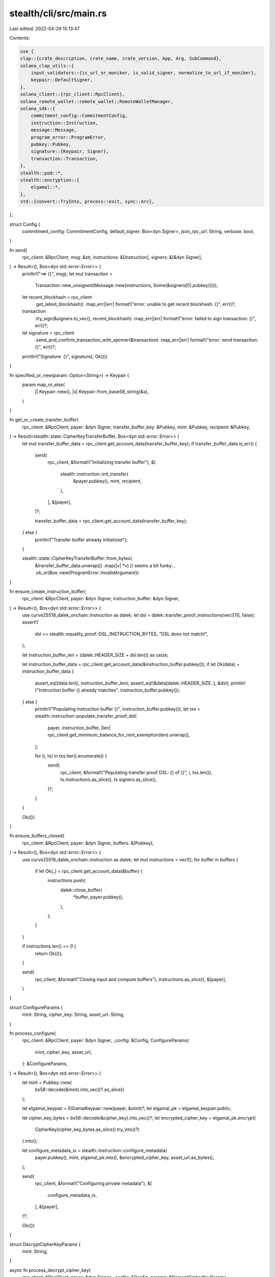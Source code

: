 stealth/cli/src/main.rs
=======================

Last edited: 2022-04-29 15:13:47

Contents:

.. code-block:: rs

    use {
    clap::{crate_description, crate_name, crate_version, App, Arg, SubCommand},
    solana_clap_utils::{
        input_validators::{is_url_or_moniker, is_valid_signer, normalize_to_url_if_moniker},
        keypair::DefaultSigner,
    },
    solana_client::{rpc_client::RpcClient},
    solana_remote_wallet::remote_wallet::RemoteWalletManager,
    solana_sdk::{
        commitment_config::CommitmentConfig,
        instruction::Instruction,
        message::Message,
        program_error::ProgramError,
        pubkey::Pubkey,
        signature::{Keypair, Signer},
        transaction::Transaction,
    },
    stealth::pod::*,
    stealth::encryption::{
        elgamal::*,
    },
    std::{convert::TryInto, process::exit, sync::Arc},
};

struct Config {
    commitment_config: CommitmentConfig,
    default_signer: Box<dyn Signer>,
    json_rpc_url: String,
    verbose: bool,
}

fn send(
    rpc_client: &RpcClient,
    msg: &str,
    instructions: &[Instruction],
    signers: &[&dyn Signer],
) -> Result<(), Box<dyn std::error::Error>> {
    println!("==> {}", msg);
    let mut transaction =
        Transaction::new_unsigned(Message::new(instructions, Some(&signers[0].pubkey())));

    let recent_blockhash = rpc_client
        .get_latest_blockhash()
        .map_err(|err| format!("error: unable to get recent blockhash: {}", err))?;

    transaction
        .try_sign(&signers.to_vec(), recent_blockhash)
        .map_err(|err| format!("error: failed to sign transaction: {}", err))?;

    let signature = rpc_client
        .send_and_confirm_transaction_with_spinner(&transaction)
        .map_err(|err| format!("error: send transaction: {}", err))?;
    println!("Signature: {}", signature);
    Ok(())
}

fn specified_or_new(param: Option<String>) -> Keypair {
    param.map_or_else(
        || Keypair::new(),
        |s| Keypair::from_base58_string(&s),
    )
}

fn get_or_create_transfer_buffer(
    rpc_client: &RpcClient,
    payer: &dyn Signer,
    transfer_buffer_key: &Pubkey,
    mint: &Pubkey,
    recipient: &Pubkey,
) -> Result<stealth::state::CipherKeyTransferBuffer, Box<dyn std::error::Error>> {
    let mut transfer_buffer_data = rpc_client.get_account_data(transfer_buffer_key);
    if transfer_buffer_data.is_err() {
        send(
            rpc_client,
            &format!("Initializing transfer buffer"),
            &[
                stealth::instruction::init_transfer(
                    &payer.pubkey(),
                    mint,
                    recipient,
                ),
            ],
            &[payer],
        )?;

        transfer_buffer_data = rpc_client.get_account_data(transfer_buffer_key);
    } else {
        println!("Transfer buffer already initialized");
    }

    stealth::state::CipherKeyTransferBuffer::from_bytes(
        &transfer_buffer_data.unwrap())
        .map(|v| *v)  // seems a bit funky...
        .ok_or(Box::new(ProgramError::InvalidArgument))
}

fn ensure_create_instruction_buffer(
    rpc_client: &RpcClient,
    payer: &dyn Signer,
    instruction_buffer: &dyn Signer,
) -> Result<(), Box<dyn std::error::Error>> {
    use curve25519_dalek_onchain::instruction as dalek;
    let dsl = dalek::transfer_proof_instructions(vec![11], false);
    assert!(
        dsl == stealth::equality_proof::DSL_INSTRUCTION_BYTES,
        "DSL does not match!",
    );

    let instruction_buffer_len = (dalek::HEADER_SIZE + dsl.len()) as usize;

    let instruction_buffer_data = rpc_client.get_account_data(&instruction_buffer.pubkey());
    if let Ok(data) = instruction_buffer_data {
        assert_eq!(data.len(), instruction_buffer_len);
        assert_eq!(&data[dalek::HEADER_SIZE..], &dsl);
        println!("Instruction buffer {} already matches", instruction_buffer.pubkey());
    } else {
        println!("Populating instruction buffer {}", instruction_buffer.pubkey());
        let txs = stealth::instruction::populate_transfer_proof_dsl(
            payer,
            instruction_buffer,
            |len| rpc_client.get_minimum_balance_for_rent_exemption(len).unwrap(),
        );

        for (i, tx) in txs.iter().enumerate() {
            send(
                rpc_client,
                &format!("Populating transfer proof DSL: {} of {}", i, txs.len()),
                tx.instructions.as_slice(),
                tx.signers.as_slice(),
            )?;
        }
    }

    Ok(())
}

fn ensure_buffers_closed(
    rpc_client: &RpcClient,
    payer: &dyn Signer,
    buffers: &[Pubkey],
) -> Result<(), Box<dyn std::error::Error>> {
    use curve25519_dalek_onchain::instruction as dalek;
    let mut instructions = vec![];
    for buffer in buffers {
        if let Ok(_) = rpc_client.get_account_data(&buffer) {
            instructions.push(
                dalek::close_buffer(
                    *buffer,
                    payer.pubkey(),
                ),
            );
        }
    }

    if instructions.len() == 0 {
        return Ok(());
    }

    send(
        rpc_client,
        &format!("Closing input and compute buffers"),
        instructions.as_slice(),
        &[payer],
    )
}


struct ConfigureParams {
    mint: String,
    cipher_key: String,
    asset_url: String,
}

fn process_configure(
    rpc_client: &RpcClient,
    payer: &dyn Signer,
    _config: &Config,
    ConfigureParams{
        mint,
        cipher_key,
        asset_url,
    }: &ConfigureParams,
) -> Result<(), Box<dyn std::error::Error>> {
    let mint = Pubkey::new(
        bs58::decode(&mint).into_vec()?.as_slice()
    );

    let elgamal_keypair = ElGamalKeypair::new(payer, &mint)?;
    let elgamal_pk = elgamal_keypair.public;

    let cipher_key_bytes = bs58::decode(&cipher_key).into_vec()?;
    let encrypted_cipher_key = elgamal_pk.encrypt(
        CipherKey(cipher_key_bytes.as_slice().try_into()?)
    ).into();

    let configure_metadata_ix = stealth::instruction::configure_metadata(
        payer.pubkey(),
        mint,
        elgamal_pk.into(),
        &encrypted_cipher_key,
        asset_url.as_bytes(),
    );

    send(
        rpc_client,
        &format!("Configuring private metadata"),
        &[
            configure_metadata_ix,
        ],
        &[payer],
    )?;

    Ok(())
}

struct DecryptCipherKeyParams {
    mint: String,
}

async fn process_decrypt_cipher_key(
    rpc_client: &RpcClient,
    payer: &dyn Signer,
    _config: &Config,
    params: &DecryptCipherKeyParams,
) -> Result<(), Box<dyn std::error::Error>> {
    let mint = Pubkey::new(
        bs58::decode(&params.mint).into_vec()?.as_slice()
    );

    let elgamal_keypair = ElGamalKeypair::new(payer, &mint)?;

    let stealth_key = stealth::instruction::get_stealth_address(&mint).0;
    let stealth_data = rpc_client.get_account_data(&stealth_key);

    if stealth_data.is_err() {
        eprintln!("error: no private metadata found for mint {}", params.mint);
        exit(1);
    }

    let stealth_data = stealth_data.unwrap();

    let stealth_account = stealth::state::StealthAccount::from_bytes(
        &stealth_data).unwrap();

    let cipher_key_bytes = parallel_decrypt_cipher_key(
        &elgamal_keypair,
        &stealth_account,
    ).await?;

    let cipher_key = bs58::encode(cipher_key_bytes).into_string();
    println!("decrypted cipher key: {}", cipher_key);

    Ok(())
}

struct DecryptAssetParams {
    mint: String,
    out: String,
}

async fn process_decrypt_asset(
    rpc_client: &RpcClient,
    payer: &dyn Signer,
    _config: &Config,
    params: &DecryptAssetParams,
) -> Result<(), Box<dyn std::error::Error>> {
    let mint = Pubkey::new(
        bs58::decode(&params.mint).into_vec()?.as_slice()
    );

    let elgamal_keypair = ElGamalKeypair::new(payer, &mint)?;

    let stealth_key = stealth::instruction::get_stealth_address(&mint).0;
    let stealth_data = rpc_client.get_account_data(&stealth_key);

    if stealth_data.is_err() {
        eprintln!("error: no private metadata found for mint {}", params.mint);
        exit(1);
    }

    let stealth_data = stealth_data.unwrap();

    let stealth_account = stealth::state::StealthAccount::from_bytes(
        &stealth_data).unwrap();

    let private_asset_url = String::from_utf8(
        stealth_account.uri.0.to_vec())?
        .replace("\x00", "");

    let mut handle = curl::easy::Easy::new();
    handle.follow_location(true).unwrap(); // areweave has a few

    // mut so that we can reset handle.url
    let mut read_all = |url: &str| -> Result<Vec<u8>, Box<dyn std::error::Error>> {
        handle.url(url)?;
        let mut buf = vec![];

        // something about mutable borrow in the lambda so open a scope
        {
            let mut transfer = handle.transfer();
            transfer.write_function(|data| {
                buf.extend_from_slice(data);
                Ok(data.len())
            })?;
            transfer.perform()?;
        }

        println!("read {} bytes from {}", buf.len(), url);

        Ok(buf)
    };

    let manifest_buf = read_all(&private_asset_url)?;

    let manifest: serde_json::Value = serde_json::from_str(
        std::str::from_utf8(manifest_buf.as_slice())?
    )?;

    let out_dir = std::path::Path::new(&params.out);
    std::fs::create_dir_all(out_dir)?;

    let cipher = openssl::symm::Cipher::aes_192_cbc();
    let cipher_key_bytes = parallel_decrypt_cipher_key(
        &elgamal_keypair,
        stealth_account,
    ).await?;

    let url_re = regex::Regex::new(r"https://www.arweave.net/(.*)")?;

    let invalid_manifest = "Invalid Manifest";
    for asset in manifest["encrypted_assets"].as_array().ok_or(invalid_manifest)? {
        let asset_url = asset["uri"].as_str().ok_or(invalid_manifest)?;
        let basename = url_re
            .captures(asset_url).ok_or(invalid_manifest)?
            // firsrt capture group that is not the whole match
            .get(1).ok_or(invalid_manifest)?
            .as_str();

        let encrypted_buf = read_all(&asset_url)?;
        let cipher_iv = &encrypted_buf[..cipher.block_size()];
        let encrypted_bytes = &encrypted_buf[cipher.block_size()..];

        let decrypted = openssl::symm::decrypt(
            cipher,
            cipher_key_bytes.as_slice(),
            Some(cipher_iv),
            encrypted_bytes,
        )?;

        use std::io::Write;

        std::fs::File::create(out_dir.join(basename))?
            .write_all(decrypted.as_slice())?;
    }

    Ok(())
}

async fn parallel_decrypt_cipher_key(
    elgamal_keypair: &ElGamalKeypair,
    stealth_account: &stealth::state::StealthAccount,
) -> Result<Vec<u8>, Box<dyn std::error::Error>> {
    let cipher_key = elgamal_keypair.secret.decrypt(
        &stealth_account.encrypted_cipher_key.try_into()?
    )?;

    Ok(cipher_key.0.to_vec())
}

struct TransferParams {
    mint: String,
    recipient_pubkey: String,
    instruction_buffer: String,
    input_buffer: Option<String>,
    compute_buffer: Option<String>,
}

async fn process_transfer(
    rpc_client: &RpcClient,
    payer: &dyn Signer,
    _config: &Config,
    params: &TransferParams,
) -> Result<(), Box<dyn std::error::Error>> {
    let mint = Pubkey::new(
        bs58::decode(&params.mint).into_vec()?.as_slice()
    );

    let stealth_key = stealth::instruction::get_stealth_address(&mint).0;
    let stealth_data = rpc_client.get_account_data(&stealth_key);

    if stealth_data.is_err() {
        eprintln!("error: no private metadata found for mint {}", params.mint);
        exit(1);
    }

    let stealth_data = stealth_data.unwrap();
    let stealth_account = stealth::state::StealthAccount::from_bytes(
        &stealth_data).unwrap();

    let instruction_buffer = Pubkey::new(
        bs58::decode(&params.instruction_buffer).into_vec()?.as_slice()
    );

    if rpc_client.get_account_data(&instruction_buffer).is_err() {
        eprintln!("error: instruction buffer not populated");
        exit(1);
    }

    let input_buffer = specified_or_new(params.input_buffer.clone());
    let compute_buffer = specified_or_new(params.compute_buffer.clone());

    println!("Input buffer keypair: {}", input_buffer.to_base58_string());
    println!("Compute buffer keypair: {}", compute_buffer.to_base58_string());

    let elgamal_keypair = ElGamalKeypair::new(payer, &mint)?;
    let recipient_pubkey = Pubkey::new(
        bs58::decode(&params.recipient_pubkey).into_vec()?.as_slice()
    );

    let recipient_elgamal: stealth::encryption::elgamal::ElGamalPubkey = stealth::state::EncryptionKeyBuffer::from_bytes(
        rpc_client.get_account_data(
            &stealth::instruction::get_elgamal_pubkey_address(
                &recipient_pubkey,
                &mint,
            ).0,
        )?.as_slice()
    ).unwrap().elgamal_pk.try_into()?;

    let transfer_buffer_key = stealth::instruction::get_transfer_buffer_address(
        &recipient_pubkey, &mint).0;

    let transfer_buffer_account = get_or_create_transfer_buffer(
        rpc_client,
        payer,
        &transfer_buffer_key,
        &mint,
        &recipient_pubkey,
    )?;

    // if previous run failed and we respecified...
    ensure_buffers_closed(
        rpc_client,
        payer,
        &[input_buffer.pubkey(), compute_buffer.pubkey()],
    )?;

    if !bool::from(&transfer_buffer_account.updated) {
        let ct = stealth_account.encrypted_cipher_key.try_into()?;
        let word = elgamal_keypair.secret.decrypt(&ct)?;

        let transfer = stealth::transfer_proof::TransferData::new(
            &elgamal_keypair,
            recipient_elgamal,
            word,
            ct,
        );

        let txs = stealth::instruction::transfer_chunk_slow_proof(
            &payer.pubkey(),
            &instruction_buffer,
            &input_buffer.pubkey(),
            &compute_buffer.pubkey(),
            &transfer,
            |len| rpc_client.get_minimum_balance_for_rent_exemption(len).unwrap(),
        )?;

        let signers_to_kps = |signers: &[Pubkey]| {
            signers
                .into_iter()
                .map(|pk| -> Option<&dyn Signer> {
                    if *pk == payer.pubkey() {
                        Some(payer)
                    } else if *pk == input_buffer.pubkey() {
                        Some(&input_buffer)
                    } else if *pk == compute_buffer.pubkey() {
                        Some(&compute_buffer)
                    } else {
                        None // shouldn't happen...
                    }
                })
                .collect::<Option<Vec<_>>>()
                .unwrap()
        };

        // first setup serially
        let setup_count = 2;
        for (i, tx) in txs[..setup_count].iter().enumerate() {
            send(
                rpc_client,
                &format!("Setting up crank: {} of {}", i + 1, setup_count),
                tx.instructions.as_slice(),
                &signers_to_kps(&tx.signers),
            )?;
        }

        let recent_blockhash = rpc_client
            .get_latest_blockhash()
            .map_err(|err| format!("error: unable to get recent blockhash: {}", err))?;

        let mut signatures = vec![];
        for (i, tx) in txs[setup_count..].iter().enumerate() {
            let instructions = &tx.instructions;
            let signers = &signers_to_kps(&tx.signers);
            let mut transaction =
                Transaction::new_unsigned(Message::new(instructions, Some(&signers[0].pubkey())));

            transaction
                .try_sign(&signers.to_vec(), recent_blockhash)
                .map_err(|err| format!("error: failed to sign transaction: {}", err))?;

            let signature = rpc_client
                .send_transaction(&transaction)
                .map_err(|err| format!("error: send transaction: {}", err))?;
            println!("Signature {}: {}", i + 1, signature);

            signatures.push(signature);
        }

        loop {
            let statuses = rpc_client.get_signature_statuses(&signatures)?.value;
            let confirmed = statuses.iter().filter(|s| {
                if let Some(status) = s {
                    return status.confirmation_status == Some(
                        solana_transaction_status::TransactionConfirmationStatus::Confirmed
                    );
                }
                return false;
            }).count();
            println!("Confirmed: {} of {}", confirmed, signatures.len());
            if confirmed == signatures.len() {
                break;
            }
            std::thread::sleep(std::time::Duration::from_millis(500));
        };

        let transfer_ix = stealth::instruction::transfer_chunk_slow(
            payer.pubkey(),
            mint,
            transfer_buffer_key,
            instruction_buffer,
            input_buffer.pubkey(),
            compute_buffer.pubkey(),
            stealth::instruction::TransferChunkSlowData {
                transfer,
            },
        );

        send(
            rpc_client,
            &format!("Transferring data"),
            &[
                transfer_ix,
            ],
            &[payer],
        )?;

        ensure_buffers_closed(
            rpc_client,
            payer,
            &[input_buffer.pubkey(), compute_buffer.pubkey()],
        )?;
    }

    use spl_associated_token_account::{
        create_associated_token_account,
        get_associated_token_address,
    };
    let payer_ata = get_associated_token_address(&payer.pubkey(), &mint);
    let recipient_pubkey  = Pubkey::new(
        bs58::decode(&params.recipient_pubkey).into_vec()?.as_slice()
    );
    let recipient_ata = get_associated_token_address(&recipient_pubkey, &mint);

    let mut instructions = vec![];

    if rpc_client.get_account_data(&recipient_ata).is_err() {
        instructions.push(
            create_associated_token_account(
                &payer.pubkey(),
                &recipient_pubkey,
                &mint,
            ),
        );
    }

    instructions.extend_from_slice(
        &[
            spl_token::instruction::transfer(
                &spl_token::id(),
                &payer_ata,
                &recipient_ata,
                &payer.pubkey(),
                &[],
                1,
            )?,
            stealth::instruction::fini_transfer(
                payer.pubkey(),
                mint,
                transfer_buffer_key,
            ),
        ],
    );

    send(
        rpc_client,
        &format!("Finalizing transfer"),
        instructions.as_slice(),
        &[payer],
    )?;

    Ok(())
}

struct ElGamalPubkeyParams {
    mint: String,
}

fn process_elgamal_pubkey(
    _rpc_client: &RpcClient,
    payer: &dyn Signer,
    _config: &Config,
    params: &ElGamalPubkeyParams,
) -> Result<(), Box<dyn std::error::Error>> {
    let mint = Pubkey::new(
        bs58::decode(&params.mint).into_vec()?.as_slice()
    );
    println!("{}", ElGamalKeypair::new(payer, &mint)?.public);

    Ok(())
}

fn process_publish_elgamal_pubkey(
    rpc_client: &RpcClient,
    payer: &dyn Signer,
    _config: &Config,
    params: &ElGamalPubkeyParams,
) -> Result<(), Box<dyn std::error::Error>> {
    let mint = Pubkey::new(
        bs58::decode(&params.mint).into_vec()?.as_slice()
    );

    let elgamal_pk = ElGamalKeypair::new(payer, &mint)?.public;
    send(
        rpc_client,
        &format!("Publishing pubkey {}", elgamal_pk),
        &[
            stealth::instruction::publish_elgamal_pubkey(
                &payer.pubkey(),
                &mint,
                elgamal_pk.into(),
            ),
        ],
        &[payer],
    )?;

    Ok(())
}

fn process_close_elgamal_pubkey(
    rpc_client: &RpcClient,
    payer: &dyn Signer,
    _config: &Config,
    params: &ElGamalPubkeyParams,
) -> Result<(), Box<dyn std::error::Error>> {
    let mint = Pubkey::new(
        bs58::decode(&params.mint).into_vec()?.as_slice()
    );

    send(
        rpc_client,
        &format!("Closing pubkey"),
        &[
            stealth::instruction::close_elgamal_pubkey(
                &payer.pubkey(),
                &mint,
            ),
        ],
        &[payer],
    )?;

    Ok(())
}

#[tokio::main]
async fn main() -> Result<(), Box<dyn std::error::Error>> {
    let instruction_buffer_param =
        Arg::with_name("instruction_buffer")
            .long("instruction_buffer")
            .value_name("PUBKEY_STRING")
            .takes_value(true)
            .global(true)
            .help("Instruction buffer pubkey to use");
    let input_buffer_param =
        Arg::with_name("input_buffer")
            .long("input_buffer")
            .value_name("KEYPAIR_STRING")
            .takes_value(true)
            .global(true)
            .help("Input buffer keypair to use (or create)");
    let compute_buffer_param =
        Arg::with_name("compute_buffer")
            .long("compute_buffer")
            .value_name("KEYPAIR_STRING")
            .takes_value(true)
            .global(true)
            .help("Compute buffer keypair to use (or create)");
    let matches = App::new(crate_name!())
        .about(crate_description!())
        .version(crate_version!())
        .arg({
            let arg = Arg::with_name("config_file")
                .long("config")
                .value_name("PATH")
                .takes_value(true)
                .global(true)
                .help("Configuration file to use");
            if let Some(ref config_file) = *solana_cli_config::CONFIG_FILE {
                arg.default_value(config_file)
            } else {
                arg
            }
        })
        .arg(
            Arg::with_name("keypair")
                .long("keypair")
                .value_name("KEYPAIR")
                .validator(is_valid_signer)
                .takes_value(true)
                .global(true)
                .help("Filepath or URL to a keypair [default: client keypair]"),
        )
        .arg(
            Arg::with_name("verbose")
                .long("verbose")
                .takes_value(false)
                .global(true)
                .help("Show additional information"),
        )
        .arg(
            Arg::with_name("json_rpc_url")
                .long("rpc_url")
                .value_name("URL")
                .takes_value(true)
                .global(true)
                .validator(is_url_or_moniker)
                .help("JSON RPC URL for the cluster [default: value from configuration file]"),
        )
        .subcommand(
            SubCommand::with_name("configure")
            .about("Configure private metadata")
            .arg(
                Arg::with_name("mint")
                    .long("mint")
                    .value_name("PUBKEY_STRING")
                    .takes_value(true)
                    .global(true)
                    .help("Mint of NFT to configure metadata for"),
            )
            .arg(
                Arg::with_name("asset_url")
                    .long("asset_url")
                    .value_name("URL")
                    .takes_value(true)
                    .global(true)
                    .help("URI of encrypted asset"),
            )
            .arg(
                Arg::with_name("cipher_key")
                    .long("cipher_key")
                    .value_name("STRING")
                    .takes_value(true)
                    .global(true)
                    .help("Base-58 encoded cipher key"),
            )
        )
        .subcommand(
            SubCommand::with_name("decrypt_key")
            .about("Decrypt cipher key associated with private metadata")
            .arg(
                Arg::with_name("mint")
                    .long("mint")
                    .value_name("PUBKEY_STRING")
                    .takes_value(true)
                    .global(true)
                    .help("Mint of NFT to decrypt cipher key of"),
            )
        )
        .subcommand(
            SubCommand::with_name("decrypt_asset")
            .about("Decrypt asset from private metadata")
            .arg(
                Arg::with_name("mint")
                    .long("mint")
                    .value_name("PUBKEY_STRING")
                    .takes_value(true)
                    .global(true)
                    .help("Mint of NFT to decrypt cipher key of"),
            )
            .arg(
                Arg::with_name("out")
                    .long("out")
                    .value_name("PATH")
                    .takes_value(true)
                    .global(true)
                    .help("Path to write the decrypted asset to"),
            )
        )
        .subcommand(
            SubCommand::with_name("transfer")
            .about("Transfer NFT and private metadata cipher key")
            .arg(
                Arg::with_name("mint")
                    .long("mint")
                    .value_name("PUBKEY_STRING")
                    .takes_value(true)
                    .global(true)
                    .help("NFT to transfer"),
            )
            .arg(
                Arg::with_name("recipient_pubkey")
                    .long("recipient_pubkey")
                    .value_name("PUBKEY_STRING")
                    .takes_value(true)
                    .global(true)
                    .help("Base-58 encoded public key of recipient"),
            )
            .arg(instruction_buffer_param.clone())
            .arg(input_buffer_param.clone())
            .arg(compute_buffer_param.clone())
        )
        .subcommand(
            SubCommand::with_name("elgamal_pubkey")
            .about("Print the elgamal pubkey associated with KEYPAIR and the mint")
            .arg(
                Arg::with_name("mint")
                    .long("mint")
                    .value_name("PUBKEY_STRING")
                    .takes_value(true)
                    .global(true)
            )
        )
        .subcommand(
            SubCommand::with_name("publish_elgamal_pubkey")
            .about("Write the elgamal pubkey associated with KEYPAIR and the mint to chain")
            .arg(
                Arg::with_name("mint")
                    .long("mint")
                    .value_name("PUBKEY_STRING")
                    .takes_value(true)
                    .global(true)
            )
        )
        .subcommand(
            SubCommand::with_name("close_elgamal_pubkey")
            .about("Close the elgamal pubkey buffer associated with KEYPAIR and the mint")
            .arg(
                Arg::with_name("mint")
                    .long("mint")
                    .value_name("PUBKEY_STRING")
                    .takes_value(true)
                    .global(true)
            )
        )
        .subcommand(
            SubCommand::with_name("create_instruction_buffer")
            .about("Initialize a new instruction buffer with the stealth verification DSL")
            .arg(
                Arg::with_name("instruction_buffer")
                    .long("instruction_buffer")
                    .value_name("KEYPAIR_STRING")
                    .takes_value(true)
                    .global(true)
                    .help("Input buffer keypair to use (or create)")
            )
        )
        .get_matches();

    let mut wallet_manager: Option<Arc<RemoteWalletManager>> = None;

    let config = {
        let cli_config = if let Some(config_file) = matches.value_of("config_file") {
            solana_cli_config::Config::load(config_file).unwrap_or_default()
        } else {
            solana_cli_config::Config::default()
        };

        let default_signer = DefaultSigner::new(
            "keypair",
            matches
                .value_of(&"keypair")
                .map(|s| s.to_string())
                .unwrap_or_else(|| cli_config.keypair_path.clone()),
        );

        Config {
            json_rpc_url: normalize_to_url_if_moniker(
                matches
                    .value_of("json_rpc_url")
                    .unwrap_or(&cli_config.json_rpc_url)
                    .to_string(),
            ),
            default_signer: default_signer
                .signer_from_path(&matches, &mut wallet_manager)
                .unwrap_or_else(|err| {
                    eprintln!("error: {}", err);
                    exit(1);
                }),
            verbose: matches.is_present("verbose"),
            commitment_config: CommitmentConfig::confirmed(),
        }
    };
    solana_logger::setup_with_default("solana=info");

    if config.verbose {
        println!("JSON RPC URL: {}", config.json_rpc_url);
    }
    let rpc_client =
        RpcClient::new_with_commitment(config.json_rpc_url.clone(), config.commitment_config);

    match matches.subcommand() {
        ("configure", Some(sub_m)) => {
            process_configure(
                &rpc_client,
                config.default_signer.as_ref(),
                &config,
                &ConfigureParams {
                    mint: sub_m.value_of("mint").unwrap().to_string(),
                    cipher_key: sub_m.value_of("cipher_key").unwrap().to_string(),
                    asset_url: sub_m.value_of("asset_url").unwrap().to_string(),
                },
            ).unwrap_or_else(|err| {
                eprintln!("error: {}", err);
                exit(1);
            });
        }
        ("decrypt_key", Some(sub_m)) => {
            process_decrypt_cipher_key(
                &rpc_client,
                config.default_signer.as_ref(),
                &config,
                &DecryptCipherKeyParams {
                    mint: sub_m.value_of("mint").unwrap().to_string(),
                },
            ).await.unwrap_or_else(|err| {
                eprintln!("error: {}", err);
                exit(1);
            });
        }
        ("decrypt_asset", Some(sub_m)) => {
            process_decrypt_asset(
                &rpc_client,
                config.default_signer.as_ref(),
                &config,
                &DecryptAssetParams {
                    mint: sub_m.value_of("mint").unwrap().to_string(),
                    out: sub_m.value_of("out").unwrap().to_string(),
                },
            ).await.unwrap_or_else(|err| {
                eprintln!("error: {}", err);
                exit(1);
            });
        }
        ("transfer", Some(sub_m)) => {
            process_transfer(
                &rpc_client,
                config.default_signer.as_ref(),
                &config,
                &TransferParams {
                    mint: sub_m.value_of("mint").unwrap().to_string(),
                    recipient_pubkey: sub_m.value_of("recipient_pubkey").unwrap().to_string(),
                    instruction_buffer: sub_m.value_of("instruction_buffer").unwrap().to_string(),
                    input_buffer: sub_m.value_of("input_buffer").map(|s| s.into()),
                    compute_buffer: sub_m.value_of("compute_buffer").map(|s| s.into()),
                },
            ).await.unwrap_or_else(|err| {
                eprintln!("error: {}", err);
                exit(1);
            });
        }
        ("elgamal_pubkey", Some(sub_m)) => {
            process_elgamal_pubkey(
                &rpc_client,
                config.default_signer.as_ref(),
                &config,
                &ElGamalPubkeyParams {
                    mint: sub_m.value_of("mint").unwrap().to_string(),
                },
            ).unwrap_or_else(|err| {
                eprintln!("error: {}", err);
                exit(1);
            });
        }
        ("publish_elgamal_pubkey", Some(sub_m)) => {
            process_publish_elgamal_pubkey(
                &rpc_client,
                config.default_signer.as_ref(),
                &config,
                &ElGamalPubkeyParams {
                    mint: sub_m.value_of("mint").unwrap().to_string(),
                },
            ).unwrap_or_else(|err| {
                eprintln!("error: {}", err);
                exit(1);
            });
        }
        ("close_elgamal_pubkey", Some(sub_m)) => {
            process_close_elgamal_pubkey(
                &rpc_client,
                config.default_signer.as_ref(),
                &config,
                &ElGamalPubkeyParams {
                    mint: sub_m.value_of("mint").unwrap().to_string(),
                },
            ).unwrap_or_else(|err| {
                eprintln!("error: {}", err);
                exit(1);
            });
        }
        ("create_instruction_buffer", Some(sub_m)) => {
            let instruction_buffer = specified_or_new(sub_m.value_of("instruction_buffer").map(|s| s.into()));
            println!("Instruction buffer keypair: {}", instruction_buffer.to_base58_string());
            ensure_create_instruction_buffer(
                &rpc_client,
                config.default_signer.as_ref(),
                &instruction_buffer,
            ).unwrap_or_else(|err| {
                eprintln!("error: {}", err);
                exit(1);
            });
        }
        _ => {
        }
    }

    Ok(())
}


